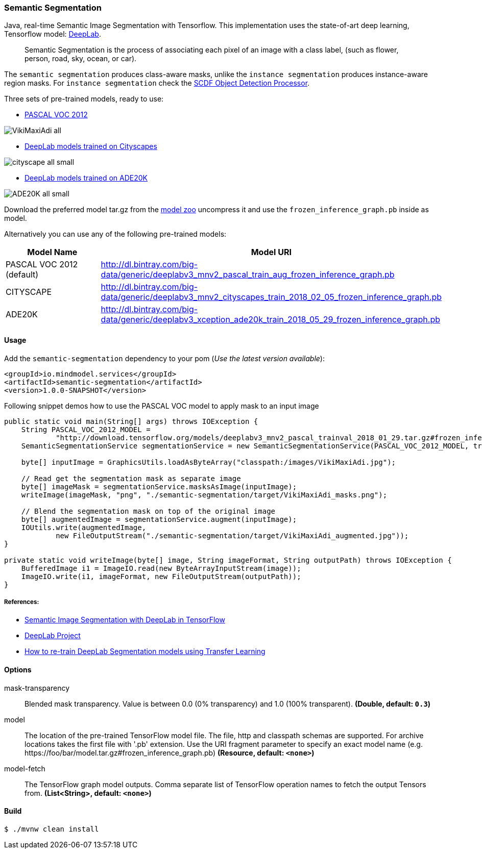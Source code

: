 === Semantic Segmentation

Java, real-time Semantic Image Segmentation with Tensorflow. This implementation uses
the state-of-art deep learning, Tensorflow model: https://github.com/tensorflow/models/tree/master/research/deeplab[DeepLab].

> Semantic Segmentation is the process of associating each pixel of an image with a class label, (such as flower, person, road, sky, ocean, or car).

The `semantic segmentation` produces class-aware masks, unlike the `instance segmentation` produces instance-aware region masks.
For `instance segmentation` check the https://github.com/spring-cloud-stream-app-starters/tensorflow/tree/master/spring-cloud-starter-stream-processor-object-detection[SCDF Object Detection Processor].

Three sets of pre-trained models, ready to use:

* https://github.com/tensorflow/models/blob/master/research/deeplab/g3doc/model_zoo.md#deeplab-models-trained-on-pascal-voc-2012[PASCAL VOC 2012]

image:src/test/resources/doc/VikiMaxiAdi-all.png[]

* https://github.com/tensorflow/models/blob/master/research/deeplab/g3doc/model_zoo.md#deeplab-models-trained-on-cityscapes[DeepLab models trained on Cityscapes]

image:src/test/resources/doc/cityscape-all-small.png[]

* http://download.tensorflow.org/models/deeplabv3_xception_ade20k_train_2018_05_29.tar.gz#frozen_inference_graph.pb[DeepLab models trained on ADE20K]

image:src/test/resources/doc/ADE20K-all-small.png[]

Download the preferred model tar.gz from the https://github.com/tensorflow/models/blob/master/research/deeplab/g3doc/model_zoo.md[model zoo] uncompress it and use the `frozen_inference_graph.pb` inside as model.

Alternatively you can use any of the following pre-trained models:

[%header,cols=2*]
|===
|Model Name
|Model URI

|PASCAL VOC 2012 (default)
|http://dl.bintray.com/big-data/generic/deeplabv3_mnv2_pascal_train_aug_frozen_inference_graph.pb

|CITYSCAPE
|http://dl.bintray.com/big-data/generic/deeplabv3_mnv2_cityscapes_train_2018_02_05_frozen_inference_graph.pb

|ADE20K
|http://dl.bintray.com/big-data/generic/deeplabv3_xception_ade20k_train_2018_05_29_frozen_inference_graph.pb
|===

==== Usage

Add the `semantic-segmentation` dependency to your pom (_Use the latest version available_):

```xml
<groupId>io.mindmodel.services</groupId>
<artifactId>semantic-segmentation</artifactId>
<version>1.0.0-SNAPSHOT</version>
```

Following snippet demos how to use the PASCAL VOC model to apply mask to an input image

```java

public static void main(String[] args) throws IOException {
    String PASCAL_VOC_2012_MODEL =
            "http://download.tensorflow.org/models/deeplabv3_mnv2_pascal_trainval_2018_01_29.tar.gz#frozen_inference_graph.pb";
    SemanticSegmentationService segmentationService = new SemanticSegmentationService(PASCAL_VOC_2012_MODEL, true);

    byte[] inputImage = GraphicsUtils.loadAsByteArray("classpath:/images/VikiMaxiAdi.jpg");

    // Read get the segmentation mask as separate image
    byte[] imageMask = segmentationService.masksAsImage(inputImage);
    writeImage(imageMask, "png", "./semantic-segmentation/target/VikiMaxiAdi_masks.png");

    // Blend the segmentation mask on top of the original image
    byte[] augmentedImage = segmentationService.augment(inputImage);
    IOUtils.write(augmentedImage,
            new FileOutputStream("./semantic-segmentation/target/VikiMaxiAdi_augmented.jpg"));
}

private static void writeImage(byte[] image, String imageFormat, String outputPath) throws IOException {
    BufferedImage i1 = ImageIO.read(new ByteArrayInputStream(image));
    ImageIO.write(i1, imageFormat, new FileOutputStream(outputPath));
}

```

===== References:

* https://ai.googleblog.com/2018/03/semantic-image-segmentation-with.html[Semantic Image Segmentation with DeepLab in TensorFlow]
* https://github.com/tensorflow/models/tree/master/research/deeplab[DeepLab Project]
* https://medium.freecodecamp.org/how-to-use-deeplab-in-tensorflow-for-object-segmentation-using-deep-learning-a5777290ab6b[How to re-train DeepLab Segmentation models using Transfer Learning]

==== Options

$$mask-transparency$$:: $$Blended mask transparency. Value is between 0.0 (0% transparency) and 1.0 (100% transparent).$$ *($$Double$$, default: `$$0.3$$`)*
$$model$$:: $$The location of the pre-trained TensorFlow model file. The file, http and classpath schemas are supported. For archive locations takes the first file with '.pb' extension. Use the URI fragment parameter to specify an exact model name (e.g. https://foo/bar/model.tar.gz#frozen_inference_graph.pb)$$ *($$Resource$$, default: `$$<none>$$`)*
$$model-fetch$$:: $$The TensorFlow graph model outputs. Comma separate list of TensorFlow operation names to fetch the output Tensors from.$$ *($$List<String>$$, default: `$$<none>$$`)*

==== Build

```
$ ./mvnw clean install
```

